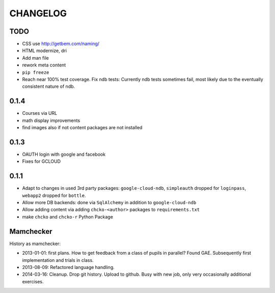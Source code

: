 =========
CHANGELOG
=========

TODO
====


- CSS use http://getbem.com/naming/

- HTML modernize, dri

- Add man file

- rework meta content

- ``pip freeze``

- Reach near 100% test coverage.
  Fix ndb tests: Currently ndb tests sometimes fail,
  most likely due to the eventually consistent nature of ndb.

0.1.4
=====

- Courses via URL
- math display improvements
- find images also if not content packages are not installed

0.1.3
=====

- OAUTH login with google and facebook
- Fixes for GCLOUD

0.1.1
=====

- Adapt to changes in used 3rd party packages:
  ``google-cloud-ndb``, ``simpleauth`` dropped for ``loginpass``,
  ``webapp2`` dropped for ``bottle``.

- Allow more DB backends: done via ``SqlAlchemy`` in addition to ``google-cloud-ndb``

- Allow adding content via adding ``chcko-<author>`` packages to ``requirements.txt``

- make ``chcko`` and ``chcko-r`` Python Package


Mamchecker
==========

History as mamchecker:

- 2013-01-01: first plans.
  How to get feedback from a class of pupils in parallel?
  Found GAE.
  Subsequently first implementation and trials in class.
- 2013-08-09:
  Refactored language handling.
- 2014-03-16:
  Cleanup.
  Drop git history.
  Upload to github.
  Busy with new job, only very occasionally additional exercises.
